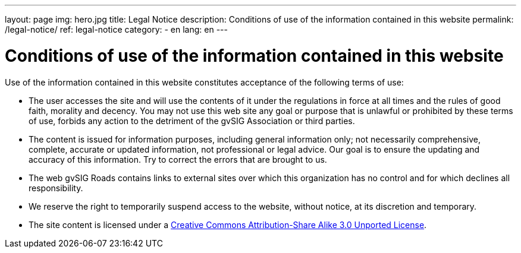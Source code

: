 ---
layout: page
img: hero.jpg
title: Legal Notice
description: Conditions of use of the information contained in this website
permalink: /legal-notice/
ref: legal-notice
category:
    - en
lang: en
---

# Conditions of use of the information contained in this website

Use of the information contained in this website constitutes acceptance of the following terms of use:

* The user accesses the site and will use the contents of it under the regulations in force at all times and the rules of good faith, morality and decency. You may not use this web site any goal or purpose that is unlawful or prohibited by these terms of use, forbids any action to the detriment of the gvSIG Association or third parties.

* The content is issued for information purposes, including general information only; not necessarily comprehensive, complete, accurate or updated information, not professional or legal advice. Our goal is to ensure the updating and accuracy of this information. Try to correct the errors that are brought to us.

* The web gvSIG Roads contains links to external sites over which this organization has no control and for which declines all responsibility.

* We reserve the right to temporarily suspend access to the website, without notice, at its discretion and temporary.

* The site content is licensed under a http://creativecommons.org/licenses/by-sa/3.0/[Creative Commons Attribution-Share Alike 3.0 Unported License].
